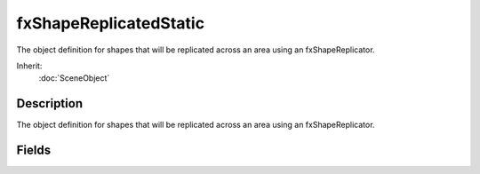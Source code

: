 fxShapeReplicatedStatic
=======================

The object definition for shapes that will be replicated across an area using an fxShapeReplicator.

Inherit:
	:doc:`SceneObject`

Description
-----------

The object definition for shapes that will be replicated across an area using an fxShapeReplicator.

Fields
------

.. cpp:member:: bool  fxShapeReplicatedStatic::allowPlayerStep

	Allow a Player to walk up sloping polygons in the TSStatic (based on the collisionType). When set to false, the slightest bump will stop the player from walking on top of the object.

.. cpp:member:: TSMeshType fxShapeReplicatedStatic::collisionType

	The type of mesh data to use for collision queries.

.. cpp:member:: TSMeshType fxShapeReplicatedStatic::decalType

	The type of mesh data used to clip decal polygons against.

.. cpp:member:: int  fxShapeReplicatedStatic::forceDetail

	Forces rendering to a particular detail level.

.. cpp:member:: bool  fxShapeReplicatedStatic::meshCulling

	Enables detailed culling of meshes within the TSStatic . Should only be used with large complex shapes like buildings which contain many submeshes.

.. cpp:member:: bool  fxShapeReplicatedStatic::originSort

	Enables translucent sorting of the TSStatic by its origin instead of the bounds.

.. cpp:member:: bool  fxShapeReplicatedStatic::playAmbient

	Enables automatic playing of the animation sequence named "ambient" (if it exists) when the TSStatic is loaded.

.. cpp:member:: float  fxShapeReplicatedStatic::renderNormals

	Debug rendering mode shows the normals for each point in the TSStatic's mesh.

.. cpp:member:: filename  fxShapeReplicatedStatic::shapeName

	Path and filename of the model file (.DTS, .DAE) to use for this TSStatic .

.. cpp:member:: string  fxShapeReplicatedStatic::skin

	The skin applied to the shape. 'Skinning' the shape effectively renames the material targets, allowing different materials to be used on different instances of the same model. Any material targets that start with the old skin name have that part of the name replaced with the new skin name. The initial old skin name is "base". For example, if a new skin of "blue" was applied to a model that had material targets base_body and face , the new targets would be blue_body and face . Note that face was not renamed since it did not start with the old skin name of "base". To support models that do not use the default "base" naming convention, you can also specify the part of the name to replace in the skin field itself. For example, if a model had a material target called shapemat , we could apply a new skin "shape=blue", and the material target would be renamed to bluemat (note "shape" has been replaced with "blue"). Multiple skin updates can also be applied at the same time by separating them with a semicolon. For example: "base=blue;face=happy_face". Material targets are only renamed if an existing Material maps to that name, or if there is a diffuse texture in the model folder with the same name as the new target.
